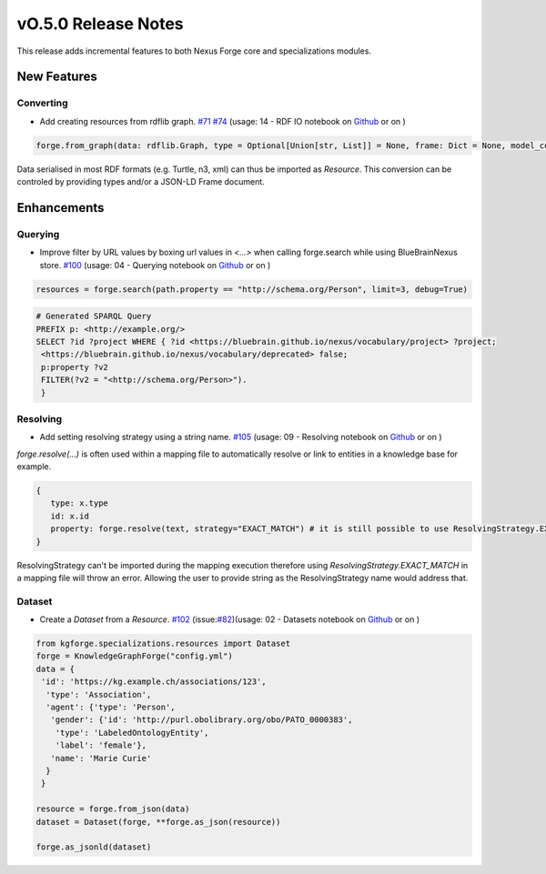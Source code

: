 ====================
vO.5.0 Release Notes
====================

This release adds incremental features to both Nexus Forge core and specializations modules.

New Features
============

Converting
----------

* Add creating resources from rdflib graph. `#71 <https://github.com/BlueBrain/nexus-forge/pull/71>`__ `#74 <https://github.com/BlueBrain/nexus-forge/pull/74>`__ (usage: 14 - RDF IO notebook on `Github <https://github.com/BlueBrain/nexus-forge/blob/v0.5.0/examples/notebooks/getting-started/14%20-%20RDF IO.ipynb>`__ or on |Binder|)

.. code-block:: python

    forge.from_graph(data: rdflib.Graph, type = Optional[Union[str, List]] = None, frame: Dict = None, model_context: Optional[Context] = None) -> Union[Resource, List[Resource]]

Data serialised in most RDF formats (e.g. Turtle, n3, xml) can thus be imported as `Resource`. This conversion can be
controled by providing types and/or a JSON-LD Frame document.

Enhancements
============

Querying
--------

* Improve filter by URL values by boxing url values in `<...>` when calling forge.search while using BlueBrainNexus store. `#100 <https://github.com/BlueBrain/nexus-forge/pull/100>`__ (usage: 04 - Querying notebook on `Github <https://github.com/BlueBrain/nexus-forge/blob/v0.5.0/examples/notebooks/getting-started/04%20-%20Querying.ipynb>`__ or on |Binder|)


.. code-block:: python

   resources = forge.search(path.property == "http://schema.org/Person", limit=3, debug=True)

.. code-block:: shell

   # Generated SPARQL Query
   PREFIX p: <http://example.org/>
   SELECT ?id ?project WHERE { ?id <https://bluebrain.github.io/nexus/vocabulary/project> ?project;
    <https://bluebrain.github.io/nexus/vocabulary/deprecated> false;
    p:property ?v2
    FILTER(?v2 = "<http://schema.org/Person>").
    }


Resolving
---------

* Add setting resolving strategy using a string name. `#105 <https://github.com/BlueBrain/nexus-forge/pull/105>`__ (usage: 09 - Resolving notebook on `Github <https://github.com/BlueBrain/nexus-forge/blob/v0.5.0/examples/notebooks/getting-started/09%20-%20Resolving.ipynb>`__ or on |Binder|)

`forge.resolve(...)` is often used within a mapping file to automatically resolve or link to entities in a knowledge base for example.

.. code-block:: shell

   {
      type: x.type
      id: x.id
      property: forge.resolve(text, strategy="EXACT_MATCH") # it is still possible to use ResolvingStrategy.EXACT_MATCH
   }

ResolvingStrategy can't be imported during the mapping execution therefore using `ResolvingStrategy.EXACT_MATCH` in a mapping file will throw an error.
Allowing the user to provide string as the ResolvingStrategy name would address that.

Dataset
-------

* Create a `Dataset` from a `Resource`. `#102 <https://github.com/BlueBrain/nexus-forge/pull/102>`__ (issue:`#82 <https://github.com/BlueBrain/nexus-forge/pull/82>`__)(usage: 02 - Datasets notebook on `Github <https://github.com/BlueBrain/nexus-forge/blob/v0.5.0/examples/notebooks/getting-started/02%20-%20Datasets.ipynb>`__ or on |Binder|)

.. code-block:: python

   from kgforge.specializations.resources import Dataset
   forge = KnowledgeGraphForge("config.yml")
   data = {
    'id': 'https://kg.example.ch/associations/123',
     'type': 'Association',
     'agent': {'type': 'Person',
      'gender': {'id': 'http://purl.obolibrary.org/obo/PATO_0000383',
       'type': 'LabeledOntologyEntity',
       'label': 'female'},
      'name': 'Marie Curie'
     }
    }

   resource = forge.from_json(data)
   dataset = Dataset(forge, **forge.as_json(resource))

   forge.as_jsonld(dataset)


.. |Binder| image:: https://mybinder.org/badge_logo.svg
    :alt: Binder
    :target: https://mybinder.org/v2/gh/BlueBrain/nexus-forge/v0.4.0?filepath=examples%2Fnotebooks%2Fgetting-started
